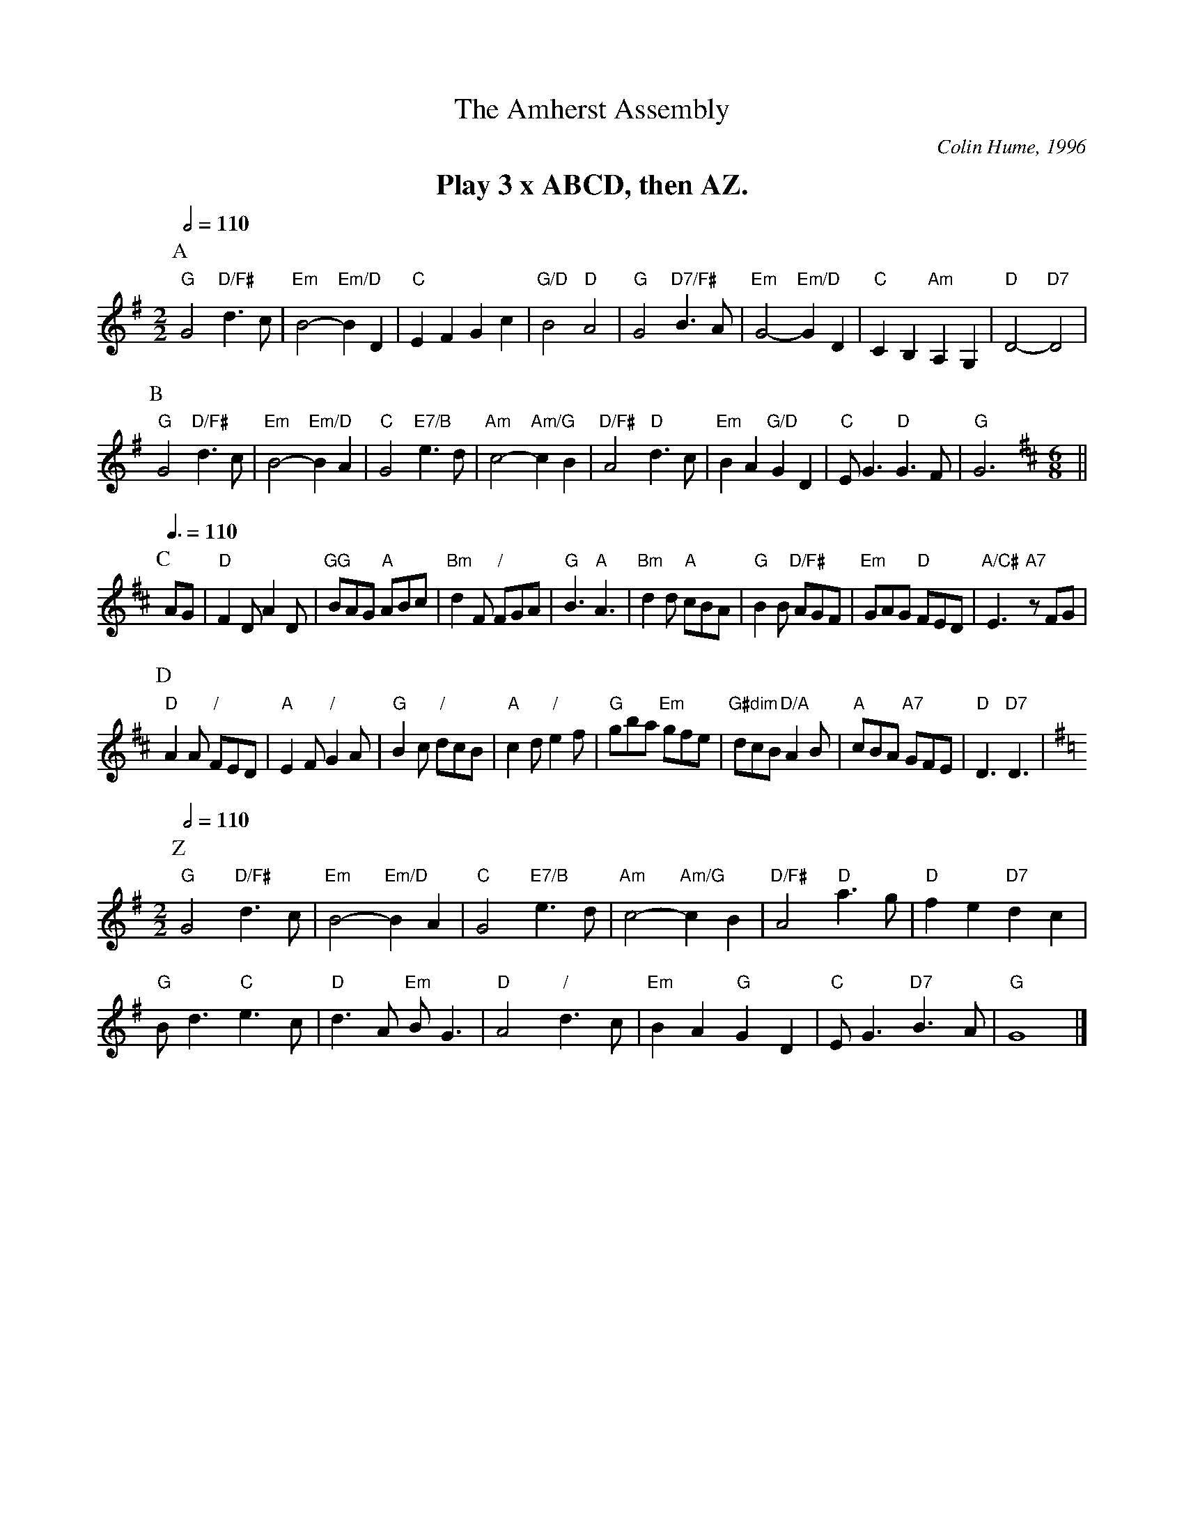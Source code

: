 X:16
T:The Amherst Assembly
C:Colin Hume, 1996
L:1/4
M:2/2
S:Colin Hume's website,  colinhume.com  - chords can also be printed below the stave.
Q:1/2=110
%%MIDI chordname dim 0 3 6 9
K:G
%%textfont Times-Roman-Bold 20
%%center Play 3 x ABCD, then AZ.
P:A
"G"G2 "D/F#"d>c | "Em"B2- "Em/D"BD | "C"EF Gc | "G/D"B2 "D"A2 |\
"G"G2 "D7/F#"B>A | "Em"G2- "Em/D"GD | "C"CB, "Am"A,G, | "D"D2- "D7"D2 |
P:B
"G"G2 "D/F#"d>c | "Em"B2- "Em/D"BA | "C"G2 "E7/B"e>d | "Am"c2- "Am/G"cB |\
"D/F#"A2 "D"d>c | "Em"BA "G/D"GD | "C"E<G "D"G>F | "G"G3 [K:D] [M:6/8] ||
P:C
L:1/8
Q:3/8=110
P:C
AG | "D"F2D A2D | "GG"BAG "A"ABc | "Bm"d2F "/"FGA | "G"B3 "A"A3 |\
"Bm"d2d "A"cBA | "G"B2B "D/F#"AGF | "Em"GAG "D"FED | "A/C#"E3 "A7"zFG |
P:D
"D"A2A "/"FED | "A"E2F "/"G2A | "G"B2c "/"dcB | "A"c2d "/"e2f |\
"G"gba "Em"gfe | "G#dim"dcB "D/A"A2B | "A"cBA "A7"GFE | "D"D3 "D7"D3 [K:G] |
L:1/4
M:2/2
Q:1/2=110
P:Z
"G"G2 "D/F#"d>c | "Em"B2- "Em/D"BA | "C"G2 "E7/B"e>d | "Am"c2- "Am/G"cB | "D/F#"A2 "D"a>g | "D"fe "D7"dc |
"G"B<d "C"e>c | "D"d>A "Em"B<G | "D"A2 "/"d>c | "Em"BA "G"GD | "C"E<G "D7"B>A | "G"G4 |]
